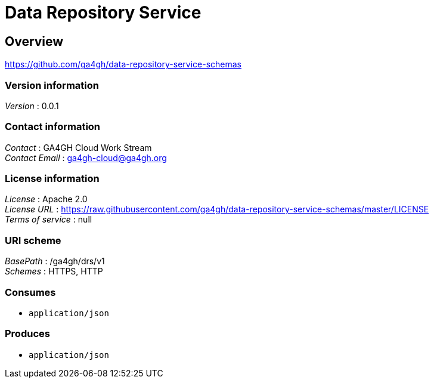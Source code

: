 = Data Repository Service


[[_overview]]
== Overview
https://github.com/ga4gh/data-repository-service-schemas


=== Version information
[%hardbreaks]
__Version__ : 0.0.1


=== Contact information
[%hardbreaks]
__Contact__ : GA4GH Cloud Work Stream
__Contact Email__ : ga4gh-cloud@ga4gh.org


=== License information
[%hardbreaks]
__License__ : Apache 2.0
__License URL__ : https://raw.githubusercontent.com/ga4gh/data-repository-service-schemas/master/LICENSE
__Terms of service__ : null


=== URI scheme
[%hardbreaks]
__BasePath__ : /ga4gh/drs/v1
__Schemes__ : HTTPS, HTTP


=== Consumes

* `application/json`


=== Produces

* `application/json`



